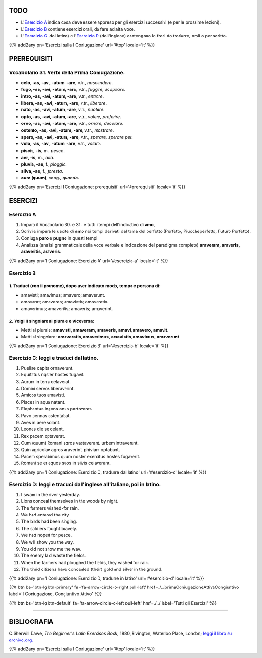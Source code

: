 .. title: Esercizi elementari di Latino. Prima Coniugazione - Diatesi Attiva. Modo Indicativo , Tempi dal Tema del Perfetto
.. slug: primaConiugazioneAttivaIndicativoPerfetto
.. date: 2017-03-10 17:45:42 UTC+01:00
.. tags: latino, verbo, prima coniugazione, diatesi attiva, modo indicativo, tema del perfetto, grammatica, grammatica latina, esercizi, beginner's latin exercises
.. category: latino
.. link: https://archive.org/details/beginnerslatine01dawegoog
.. description: latino, verbo, prima coniugazione, diatesi attiva, modo indicativo, tema del perfetto, grammatica, grammatica latina, esercizi. da The Beginner's Latin Esercizio Book, C.Sherwill Dawe.
.. type: text
.. previewimage: /images/mCC.jpg


.. media:: http://instagr.am/p/BRVBGhEjhAf/


TODO
====

* L'`Esercizio A`_ indica cosa deve essere appreso per gli esercizi successivi (e per le prossime lezioni). 
* L'`Esercizio B`_ contiene esercizi orali, da fare ad alta voce. 
* L'`Esercizio C`_ (dal latino) e l'`Esercizio D`_ (dall'inglese) contengono le frasi da tradurre, orali o per scritto.


{{% add2any pn='Esercizi sulla I Coniugazione' url='#top' locale='it' %}}

.. _PREREQUISITI:

PREREQUISITI
============

Vocabolario 31. Verbi della Prima Coniugazione.
---------------------------------------------------

* **celo, -as, -avi, -atum, -are**, v.tr., *nascondere*. 
* **fugo, -as, -avi, -atum, -are**, v.tr., *fuggire, scappare*. 
* **intro, -as, -avi, -atum, -are**, v.tr., *entrare*.
* **libera, -as, -avi, -atum, -are**, v.tr., *liberare*. 
* **nato, -as, -avi, -atum, -are**, v.tr., *nuotare*. 
* **opto, -as, -avi, -atum, -are**, v.tr., *volere, preferire*. 
* **orno, -as, -avi, -atum, -are**, v.tr., *ornare, decorare*. 
* **ostento, -as, -avi, -atum, -are**, v.tr., *mostrare*. 
* **spero, -as, -avi, -atum, -are**, v.tr., *sperare, sperare per*. 
* **volo, -as, -avi, -atum, -are**, v.tr., *volare*. 
* **piscis, -is**, m., *pesce*. 
* **aer, -is**, m., *aria*. 
* **pluvia, -ae**, f., *pioggia*. 
* **silva, -ae**, f., *foresta*. 
* **cum (quum)**, cong., *quando*. 

{{% add2any pn='Esercizi I Coniugazione: prerequisiti' url='#prerequisiti' locale='it' %}}

ESERCIZI
========

.. _Esercizio A:

Esercizio A 
-----------

1. Impara il Vocabolario 30. e 31., e tutti i tempi dell'indicativo di **amo**, 
2. Scrivi e impara le uscite di **amo** nei tempi derivati dal tema del perfetto (Perfetto, Piuccheperfetto, Futuro Perfetto). 
3. Coniuga **paro** e **pugno** in questi tempi. 
4. Analizza (analisi grammaticale della voce verbale e indicazione del paradigma completo) **araveram, araveris, araveritis, araveris**. 

{{% add2any pn='I Coniugazione: Esercizio A' url='#esercizio-a' locale='it' %}}

.. _Esercizio B:

Esercizio B 
------------

1. Traduci (con il pronome), dopo aver indicato modo, tempo e persona di: 
~~~~~~~~~~~~~~~~~~~~~~~~~~~~~~~~~~~~~~~~~~~~~~~~~~~~~~~~~~~~~~~~~~~~~~~~~~~~

* amavisti; amavimus; amavero; amaverunt. 
* amaverat; amaveras; amavistis; amaveratis. 
* amaverimus; amaveritis; amaveris; amaverint. 


2. Volgi il singolare al plurale e viceversa:
~~~~~~~~~~~~~~~~~~~~~~~~~~~~~~~~~~~~~~~~~~~~~~~~

* Metti al plurale: **amavisti, amaveram, amaveris, amavi, amavero, amavit**. 
* Metti al singolare: **amaveratis, amaverimus, amavistis, amavimus, amaverunt**. 

{{% add2any pn='I Coniugazione: Esercizio B' url='#esercizio-b' locale='it' %}}

.. _Esercizio C:

Esercizio C: leggi e traduci dal latino.
----------------------------------------

1. Puellae capita ornaverunt. 
2. Equitatus nqster hostes fugavit. 
3. Aurum in terra celaverat. 
4. Domini servos liberaverint. 
5. Amicos tuos amavisti. 
6. Pisces in aqua natant. 
7. Elephantus ingens onus portaverat. 
8. Pavo pennas ostentabat. 
9. Aves in aere volant. 
10. Leones die se celant. 
11. Rex pacem optaverat. 
12. Cum (quum) Romani agros vastaverant, urbem intraverunt. 
13. Quin agricolae agros araverint, phiviam optabunt. 
14. Pacem sperabimus quum noster exercitus hostes fugaverit. 
15. Romani se et equos suos in silvis celaverant. 

{{% add2any pn='I Coniugazione: Esercizio C, tradurre dal latino' url='#esercizio-c' locale='it' %}}

.. _Esercizio D:

Esercizio D: leggi e traduci dall'inglese all'italiano, poi in latino.
------------------------------------------------------------------------

1. I swam in the river yesterday. 
2. Lions conceal themselves in the woods by night. 
3. The farmers wished-for rain. 
4. We had entered the city. 
5. The birds had been singing. 
6. The soldiers fought bravely. 
7. We had hoped for peace. 
8. We will show you the way. 
9. You did not show me the way. 
10. The enemy laid waste the fields. 
11. When the farmers had ploughed the fields, they wished for rain. 
12. The timid citizens have concealed (their) gold and silver in the ground. 

{{% add2any pn='I Coniugazione: Esercizio D, tradurre in latino' url='#esercizio-d' locale='it' %}}

{{% btn bs='btn-lg btn-primary' fa='fa-arrow-circle-o-right pull-left' href=./../primaConiugazioneAttivaCongiuntivo label='I Coniugazione, Congiuntivo Attivo' %}}

{{% btn bs='btn-lg btn-default' fa='fa-arrow-circle-o-left pull-left' href=./../ label='Tutti gli Esercizi' %}}

----

BIBLIOGRAFIA
============

C.Sherwill Dawe, *The Beginner's Latin Exercises Book*, 1880, Rivington, Waterloo Place, London; `leggi il libro su archive.org. <https://archive.org/details/beginnerslatine01dawegoog>`_


{{% add2any pn='Esercizi sulla I Coniugazione' url='#top' locale='it' %}}
